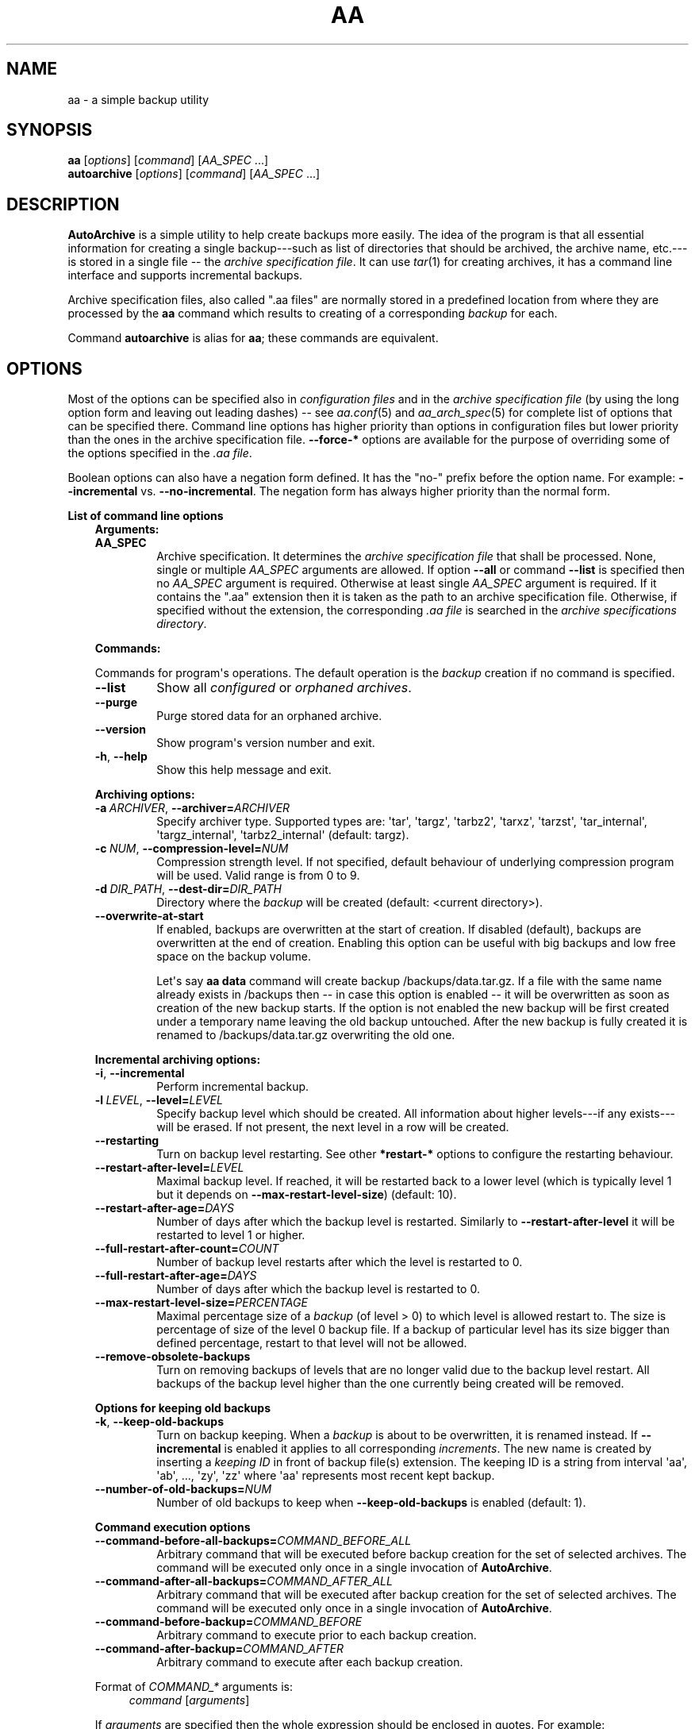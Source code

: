 .\" Man page generated from reStructuredText.
.
.
.nr rst2man-indent-level 0
.
.de1 rstReportMargin
\\$1 \\n[an-margin]
level \\n[rst2man-indent-level]
level margin: \\n[rst2man-indent\\n[rst2man-indent-level]]
-
\\n[rst2man-indent0]
\\n[rst2man-indent1]
\\n[rst2man-indent2]
..
.de1 INDENT
.\" .rstReportMargin pre:
. RS \\$1
. nr rst2man-indent\\n[rst2man-indent-level] \\n[an-margin]
. nr rst2man-indent-level +1
.\" .rstReportMargin post:
..
.de UNINDENT
. RE
.\" indent \\n[an-margin]
.\" old: \\n[rst2man-indent\\n[rst2man-indent-level]]
.nr rst2man-indent-level -1
.\" new: \\n[rst2man-indent\\n[rst2man-indent-level]]
.in \\n[rst2man-indent\\n[rst2man-indent-level]]u
..
.TH "AA" "1" "Sep 14, 2022" "2.0.3" "AutoArchive"
.SH NAME
aa \- a simple backup utility
.SH SYNOPSIS
.nf
\fBaa\fP [\fIoptions\fP] [\fIcommand\fP] [\fIAA_SPEC\fP ...]
\fBautoarchive\fP [\fIoptions\fP] [\fIcommand\fP] [\fIAA_SPEC\fP ...]
.fi
.sp
.SH DESCRIPTION
.sp
\fBAutoArchive\fP is a simple utility to help create backups more easily.  The idea of the program is that all essential
information for creating a single backup\-\-\-such as list of directories that should be archived, the archive name,
etc.\-\-\-is stored in a single file \-\- the \fI\%archive specification file\fP\&.  It can use \fItar\fP(1) for creating archives, it
has a command line interface and supports incremental backups.
.sp
Archive specification files, also called \(dq.aa files\(dq are normally stored in a predefined location from where they are
processed by the \fBaa\fP command which results to creating of a corresponding \fI\%backup\fP for each.
.sp
Command \fBautoarchive\fP is alias for \fBaa\fP; these commands are equivalent.
.SH OPTIONS
.sp
Most of the options can be specified also in \fIconfiguration files\fP and in the \fI\%archive specification file\fP (by using
the long option form and leaving out leading dashes) \-\- see \fIaa.conf\fP(5) and \fIaa_arch_spec\fP(5) for complete list of options that
can be specified there.  Command line options has higher priority than options in configuration files but lower
priority than the ones in the archive specification file.  \fB\-\-force\-*\fP options are available for the purpose of
overriding some of the options specified in the \fI\%\&.aa file\fP\&.
.sp
Boolean options can also have a negation form defined.  It has the \(dqno\-\(dq prefix before the option name.  For example:
\fB\-\-incremental\fP vs. \fB\-\-no\-incremental\fP\&.  The negation form has always higher priority than the normal form.
.sp
\fBList of command line options\fP
.INDENT 0.0
.INDENT 3.5
\fBArguments:\fP
.INDENT 0.0
.TP
.B \fBAA_SPEC\fP
Archive specification.  It determines the \fI\%archive specification file\fP that shall be processed.  None,
single or multiple \fIAA_SPEC\fP arguments are allowed.  If option \fB\-\-all\fP or command \fB\-\-list\fP is
specified then no \fIAA_SPEC\fP argument is required.  Otherwise at least single \fIAA_SPEC\fP argument is
required.  If it contains the \(dq.aa\(dq extension then it is taken as the path to an archive specification
file.  Otherwise, if specified without the extension, the corresponding \fI\%\&.aa file\fP is searched in the
\fI\%archive specifications directory\fP\&.
.UNINDENT
.sp
\fBCommands:\fP
.sp
Commands for program\(aqs operations.  The default operation is the \fI\%backup\fP creation if no command is specified.
.INDENT 0.0
.TP
.B  \-\-list
Show all \fI\%configured\fP or \fI\%orphaned archives\fP\&.
.TP
.B  \-\-purge
Purge stored data for an orphaned archive.
.TP
.B  \-\-version
Show program\(aqs version number and exit.
.TP
.B  \-h\fP,\fB  \-\-help
Show this help message and exit.
.UNINDENT
.sp
\fBArchiving options:\fP
.INDENT 0.0
.TP
.BI \-a \ ARCHIVER\fR,\fB \ \-\-archiver\fB= ARCHIVER
Specify archiver type.  Supported types are: \(aqtar\(aq, \(aqtargz\(aq, \(aqtarbz2\(aq, \(aqtarxz\(aq, \(aqtarzst\(aq, \(aqtar_internal\(aq,
\(aqtargz_internal\(aq, \(aqtarbz2_internal\(aq (default: targz).
.TP
.BI \-c \ NUM\fR,\fB \ \-\-compression\-level\fB= NUM
Compression strength level.  If not specified, default behaviour of underlying compression program will be used.
Valid range is from 0 to 9.
.TP
.BI \-d \ DIR_PATH\fR,\fB \ \-\-dest\-dir\fB= DIR_PATH
Directory where the \fI\%backup\fP will be created (default: <current directory>).
.TP
.B  \-\-overwrite\-at\-start
If enabled, backups are overwritten at the start of creation.  If disabled (default), backups are overwritten
at the end of creation.  Enabling this option can be useful with big backups and low free space on the backup
volume.
.sp
Let\(aqs say \fBaa data\fP command will create backup /backups/data.tar.gz.  If a file with the same name already
exists in /backups then \-\- in case this option is enabled \-\- it will be overwritten as soon as creation of the
new backup starts.  If the option is not enabled the new backup will be first created under a temporary name
leaving the old backup untouched.  After the new backup is fully created it is renamed to /backups/data.tar.gz
overwriting the old one.
.UNINDENT
.sp
\fBIncremental archiving options:\fP
.INDENT 0.0
.TP
.B  \-i\fP,\fB  \-\-incremental
Perform incremental backup.
.TP
.BI \-l \ LEVEL\fR,\fB \ \-\-level\fB= LEVEL
Specify backup level which should be created.  All information about higher levels\-\-\-if any exists\-\-\-will be
erased.  If not present, the next level in a row will be created.
.TP
.B  \-\-restarting
Turn on backup level restarting.  See other \fB*restart\-*\fP options to configure the restarting behaviour.
.TP
.BI \-\-restart\-after\-level\fB= LEVEL
Maximal backup level.  If reached, it will be restarted back to a lower level (which is typically level 1 but it
depends on \fB\-\-max\-restart\-level\-size\fP) (default: 10).
.TP
.BI \-\-restart\-after\-age\fB= DAYS
Number of days after which the backup level is restarted.  Similarly to \fB\-\-restart\-after\-level\fP it will be
restarted to level 1 or higher.
.TP
.BI \-\-full\-restart\-after\-count\fB= COUNT
Number of backup level restarts after which the level is restarted to 0.
.TP
.BI \-\-full\-restart\-after\-age\fB= DAYS
Number of days after which the backup level is restarted to 0.
.TP
.BI \-\-max\-restart\-level\-size\fB= PERCENTAGE
Maximal percentage size of a \fI\%backup\fP (of level > 0) to which level is allowed restart to.  The size is
percentage of size of the level 0 backup file.  If a backup of particular level has its size bigger than
defined percentage, restart to that level will not be allowed.
.TP
.B  \-\-remove\-obsolete\-backups
Turn on removing backups of levels that are no longer valid due to the backup level restart.  All backups of
the backup level higher than the one currently being created will be removed.
.UNINDENT
.sp
\fBOptions for keeping old backups\fP
.INDENT 0.0
.TP
.B  \-k\fP,\fB  \-\-keep\-old\-backups
Turn on backup keeping.  When a \fI\%backup\fP is about to be overwritten, it is renamed instead.  If \fB\-\-incremental\fP
is enabled it applies to all corresponding \fI\%increments\fP\&.  The new name is created by inserting a
\fI\%keeping ID\fP in front of backup file(s) extension.  The keeping ID is a string from interval \(aqaa\(aq, \(aqab\(aq, ...,
\(aqzy\(aq, \(aqzz\(aq where \(aqaa\(aq represents most recent kept backup.
.TP
.BI \-\-number\-of\-old\-backups\fB= NUM
Number of old backups to keep when \fB\-\-keep\-old\-backups\fP is enabled (default: 1).
.UNINDENT
.sp
\fBCommand execution options\fP
.INDENT 0.0
.TP
.BI \-\-command\-before\-all\-backups\fB= COMMAND_BEFORE_ALL
Arbitrary command that will be executed before backup creation for the set of selected archives.  The command
will be executed only once in a single invocation of \fBAutoArchive\fP\&.
.TP
.BI \-\-command\-after\-all\-backups\fB= COMMAND_AFTER_ALL
Arbitrary command that will be executed after backup creation for the set of selected archives.  The command
will be executed only once in a single invocation of \fBAutoArchive\fP\&.
.TP
.BI \-\-command\-before\-backup\fB= COMMAND_BEFORE
Arbitrary command to execute prior to each backup creation.
.TP
.BI \-\-command\-after\-backup\fB= COMMAND_AFTER
Arbitrary command to execute after each backup creation.
.UNINDENT
.sp
Format of \fICOMMAND_*\fP arguments is:
.INDENT 0.0
.INDENT 3.5
\fIcommand\fP [\fIarguments\fP]
.UNINDENT
.UNINDENT
.sp
If \fIarguments\fP are specified then the whole expression should be enclosed in quotes.  For example:
.INDENT 0.0
.INDENT 3.5
.sp
.nf
.ft C
\-\-command\-before\-backup=\(dqfoo arg1\(dq
.ft P
.fi
.UNINDENT
.UNINDENT
.sp
Additionally if an argument contains spaces it should be enclosed as well:
.INDENT 0.0
.INDENT 3.5
.sp
.nf
.ft C
\-\-command\-after\-backup=\(dqfoo arg1 \(aqarg with spaces 2\(aq arg3\(dq
.ft P
.fi
.UNINDENT
.UNINDENT
.sp
\fBGeneral options:\fP
.INDENT 0.0
.TP
.B  \-v\fP,\fB  \-\-verbose
Turn on verbose output.
.TP
.B  \-q\fP,\fB  \-\-quiet
Turn on quiet output.  Only errors will be shown.  If \fB\-\-quiet\fP is turned on at the same level as
\fB\-\-verbose\fP (e. g. both are specified on the command line) then \fB\-\-quiet\fP has higher priority than
\fB\-\-verbose\fP\&.
.TP
.B  \-\-all
Operate on all \fI\%configured archives\fP\&. See also \fB\-\-archive\-specs\-dir\fP\&.
.TP
.BI \-\-archive\-specs\-dir\fB= DIR_PATH
Directory where \fI\%archive specification files\fP will be searched for (default:
~/.config/aa/archive_specs).
.TP
.BI \-\-user\-config\-file\fB= FILE_PATH
Alternate user configuration file (default: ~/.config/aa/aa.conf).
.TP
.BI \-\-user\-config\-dir\fB= DIR_PATH
Alternate user configuration directory (default: ~/.config/aa).
.UNINDENT
.sp
\fBForce options:\fP
.sp
Options to override standard options defined in archive specification files.
.INDENT 0.0
.TP
.BI \-\-force\-archiver\fB= ARCHIVER
Force archiver type.  See \fB\-\-archiver\fP option for supported types.
.TP
.B  \-\-force\-incremental
Force incremental backup.
.TP
.B  \-\-force\-restarting
Force backup level restarting.
.TP
.BI \-\-force\-compression\-level\fB= NUM
Force compression strength level.
.TP
.BI \-\-force\-dest\-dir\fB= DIR_PATH
Force the directory where the backup will be created.
.TP
.BI \-\-force\-command\-before\-backup\fB= COMMAND_BEFORE
Force configuration of the command to execute prior to each backup creation.
.TP
.BI \-\-force\-command\-after\-backup\fB= COMMAND_AFTER
Force configuration of the command to execute after each backup creation.
.TP
.B  \-\-force\-overwrite\-at\-start
Force backup overwriting behavior.
.UNINDENT
.sp
\fBNegation options:\fP
.sp
Negative variants of standard boolean options.
.INDENT 0.0
.TP
.B  \-\-no\-incremental
Disable incremental backup.
.TP
.B  \-\-no\-restarting
Turn off backup level restarting.
.TP
.B  \-\-no\-remove\-obsolete\-backups
Turn off obsolete backups removing.
.TP
.B  \-\-no\-keep\-old\-backups
Turn off backup keeping.
.TP
.B  \-\-no\-all
Do not operate on all \fI\%configured archives\fP\&.
.TP
.B  \-\-no\-overwrite\-at\-start
Do not overwrite backup at the start of creation.  Overwrite after the new backup is created.
.UNINDENT
.UNINDENT
.UNINDENT
.SH EXIT CODES
.sp
AutoArchive can return following exit codes:
.INDENT 0.0
.INDENT 3.5
.INDENT 0.0
.IP \(bu 2
0: The operation finished successfully.
.IP \(bu 2
1: The operation finished with minor (warnings) or major (errors) issues.
.UNINDENT
.UNINDENT
.UNINDENT
.SH FILES
.INDENT 0.0
.TP
.B \fI~/.config/aa/aa.conf\fP
User configuration file.  See \fIaa.conf\fP(5) for its description.
.TP
.B \fI~/.config/aa/archive_specs/\fP
Default directory that contains \fI\%archive specification files\fP\&.  See \fIaa_arch_spec\fP(5) for
description of the \fI\%\&.aa file\fP format.
.TP
.B \fI~/.config/aa/snapshots/*.snar\fP
Files that stores information about incremental backup.  They are created by \fBGNU tar\fP archiver.
.TP
.B \fI~/.config/aa/storage/*.realm\fP
Application internal persistent storage.  It stores various data needed to be preserved between program runs.  For
example: last backup level restart, number of backup level restart, etc.
.TP
.B \fI/etc/aa/aa.conf\fP
System configuration file.  See \fIaa.conf\fP(5) for its description.
.UNINDENT
.SH EXAMPLES
.sp
Let\(aqs make a \fI\%backup\fP of configuration files of all users except the user \(dqfoo\(dq.  Let\(aqs assume that our system has
unix\-like style of home directories (directory \(dq/home\(dq contains directories of all users; configuration files begins
with dot).  Name of this backup will be \(dquser\-configs\(dq.
.sp
First, we need to create the file \(dquser\-configs.aa\(dq under the \(dq~/.config/aa/archive_specs/\(dq directory \- this is the
\fI\%archive specification file\fP\&.  The file doesn\(aqt need to have the same name as the \fI\%backup\fP\&.  If it does however, the
option \fBname\fP can be left out (in this example we specified it anyway, even it is not needed).
.sp
In the \fBpath\fP variable we specify the archive root which is the \fBthe base directory which content we want to
backup\fP\&.
.sp
Variables \fBinclude\-files\fP and \fBexclude\-files\fP contains list of files and directories that we want to be included or
excluded respectively.  In this example we specify \fB*/.*\fP pattern because we want to include home directories of all
users (such as /home/\fBbob\fP, /home/\fBjoe\fP, etc.), what the first \fB*\fP is for.  And from within those user home
directories we want to include everything that begins with \fB\&.\fP (for example /home/bob/\fB\&.bashrc\fP), what the \fB\&.*\fP
pattern is for.  Paths specified in these variables are relative to \fBpath\fP\&.
.sp
Although, yet we do not want to include \fIall\fP user home directories as we specified in \fBinclude\-files\fP\&.  Those
directories that should not be included we put in \fBexclude\-files\fP (\(dqfoo\(dq in this example, which makes /home/foo
excluded).  If we would not want to exclude any file then the corresponding variable would be specified as
\fBexclude\-files =\fP\&.
.sp
Content of the \(dquser\-configs.aa\(dq file:
.INDENT 0.0
.INDENT 3.5
.sp
.nf
.ft C
# \-\-\-\-\-\- begin of user\-configs.aa \-\-\-\-\-\-
# AutoArchive\(aqs archive specification file for users configuration files
[Content]
name = user\-configs
path = /home
include\-files = */.*
exclude\-files = foo

[Archive]
dest\-dir = /mnt/backup
# \-\-\-\-\-\- end of user\-configs.aa \-\-\-\-\-\-
.ft P
.fi
.UNINDENT
.UNINDENT
.sp
Once we configured the \fI\%archive\fP we can create the \fI\%backup\fP easily with command:
.INDENT 0.0
.INDENT 3.5
.sp
.nf
.ft C
aa user\-configs
.ft P
.fi
.UNINDENT
.UNINDENT
.sp
and in the \(dq/mnt/backup\(dq directory the file \(dquser\-configs.tar.gz\(dq will be created.
.sp
Given the \(dquser\-configs.aa\(dq example file above, the command:
.INDENT 0.0
.INDENT 3.5
.sp
.nf
.ft C
aa \-i user\-configs
.ft P
.fi
.UNINDENT
.UNINDENT
.sp
will create \fBlevel 0\fP incremental backup \-\- \(dquser\-configs.tar.gz\(dq which is essentially the same as a
non\-incremental backup.  Another execution of the same command will create \fBlevel 1\fP backup named
\(dquser\-configs.1.tar.gz\(dq which contains only a differences from level 0.  Each subsequent call will create a \fBnext
level\fP which will contain only a differences from previous.
.sp
In order to restart to level 0 again, thus create a \fBfresh full backup\fP, the following command can be used:
.INDENT 0.0
.INDENT 3.5
.sp
.nf
.ft C
aa \-i \-l 0 user\-configs
.ft P
.fi
.UNINDENT
.UNINDENT
.sp
Note that you \fBshould remove\fP all previously created \(dquser\-configs\(dq backups with \fI\%level\fP higher than 0
because they are no longer valid in regards to the newly created level 0 backup.  You may pass
\fB\-\-remove\-obsolete\-backups\fP option to the command above and they will be removed automatically.
.SS Backup Keeping
.sp
We assume that all previously created backups were removed in order to demonstrate the backup keeping.
.sp
First we create a standard backup:
.INDENT 0.0
.INDENT 3.5
.sp
.nf
.ft C
aa user\-configs
.ft P
.fi
.UNINDENT
.UNINDENT
.sp
This creates \(dquser\-configs.tar.gz\(dq backup.  Some days later let\(aqs say, we want to create the same backup again.
However we do not want to overwrite the original one.  The option \fB\-k\fP can be used to keep the original backup:
.INDENT 0.0
.INDENT 3.5
.sp
.nf
.ft C
aa \-k user\-configs
.ft P
.fi
.UNINDENT
.UNINDENT
.sp
This will rename the original backup to \(dquser\-configs.\fBaa\fP\&.tar.gz\(dq and create the new one \(dquser\-configs.tar.gz\(dq.
If we create the same backup for the third time (still using the \fB\-k\fP) option, \(dquser\-configs.aa.tar.gz\(dq will be
removed, \(dquser\-configs.tar.gz\(dq will be renamed to \(dquser\-configs.aa.tar.gz\(dq and the new \(dquser\-configs.tar.gz\(dq will be
created.  So AutoArchive by default keeps single old backup when \fB\-k\fP options is specified.  To keep more, e.g. four
backups we would specify \fB\-\-number\-of\-old\-backups=4\fP alongside with \fB\-k\fP\&.
.sp
Incremental backups can be kept as well.  Again, we assume that all previously created backups were removed.  Let\(aqs
create a few levels of incremental \(dquser\-configs\(dq archive:
.INDENT 0.0
.INDENT 3.5
.sp
.nf
.ft C
aa \-i \-l 0 user\-configs
aa \-i user\-configs
aa \-i user\-configs
aa \-i user\-configs
.ft P
.fi
.UNINDENT
.UNINDENT
.sp
This will create following files:
.INDENT 0.0
.INDENT 3.5
.sp
.nf
.ft C
user\-configs.tar.gz
user\-configs.1.tar.gz
user\-configs.2.tar.gz
user\-configs.3.tar.gz
.ft P
.fi
.UNINDENT
.UNINDENT
.sp
Then we (manually) restart to level 2 while asking to keep old backups:
.INDENT 0.0
.INDENT 3.5
.sp
.nf
.ft C
aa \-i \-l 2 \-k user\-configs
.ft P
.fi
.UNINDENT
.UNINDENT
.sp
After this command following files will be present:
.INDENT 0.0
.INDENT 3.5
.sp
.nf
.ft C
user\-configs.tar.gz
user\-configs.1.tar.gz
user\-configs.2.tar.gz
user\-configs.2.aa.tar.gz
user\-configs.3.aa.tar.gz
.ft P
.fi
.UNINDENT
.UNINDENT
.sp
Let\(aqs explain what happened.  The original file \(dquser\-configs.2.tar.gz\(dq was going to be overwritten therefore it was
renamed to \(dquser\-configs.2.aa.tar.gz\(dq.  As all backup levels higher than the renamed one depends on it they have to be
renamed as well.  In this example \(dquser\-configs.3.tar.gz\(dq depends on \(dquser\-configs.2.tar.gz\(dq therefore it was renamed
to \(dquser\-configs.3.aa.tar.gz\(dq.  Finally the new \fI\%increment\fP \(dquser\-configs.2.tar.gz\(dq was created.
.SH LICENSE
.sp
This program is free software: you can redistribute it and/or modify it under the terms of the GNU General Public
License version 3 as published by the Free Software Foundation.
.sp
This program is distributed in the hope that it will be useful, but WITHOUT ANY WARRANTY; without even the implied
warranty of MERCHANTABILITY or FITNESS FOR A PARTICULAR PURPOSE.  See the GNU General Public License for more details.
.sp
You should have received a copy of the GNU General Public License along with this program.  If not, see
<\fI\%http://www.gnu.org/licenses/\fP>.
.SH SEE ALSO
.sp
\fIaa.conf\fP(5), \fIaa_arch_spec\fP(5), \fItar\fP(1), \fIgzip\fP(1), \fIbzip2\fP(1), \fIxz\fP(1), \fIzstd\fP(1)
.SH COPYRIGHT
2003 - 2022, Robert Cernansky
.\" Generated by docutils manpage writer.
.

